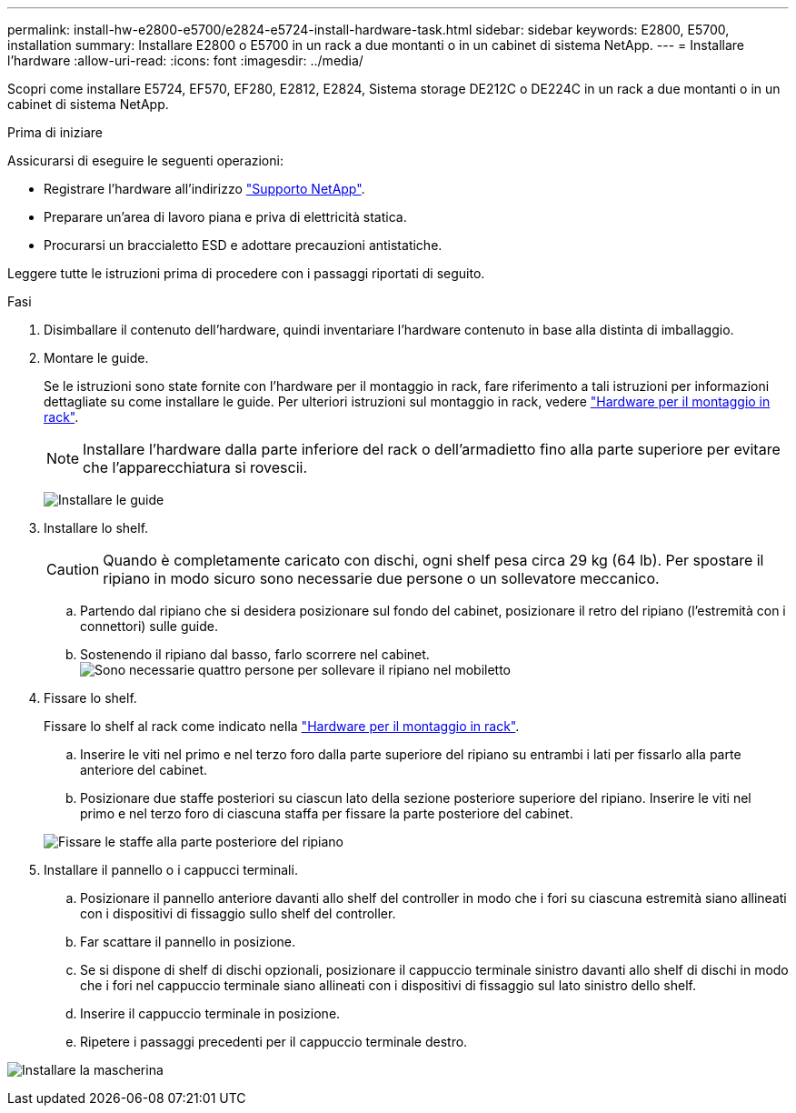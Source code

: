 ---
permalink: install-hw-e2800-e5700/e2824-e5724-install-hardware-task.html 
sidebar: sidebar 
keywords: E2800, E5700, installation 
summary: Installare E2800 o E5700 in un rack a due montanti o in un cabinet di sistema NetApp. 
---
= Installare l'hardware
:allow-uri-read: 
:icons: font
:imagesdir: ../media/


[role="lead"]
Scopri come installare E5724, EF570, EF280, E2812, E2824, Sistema storage DE212C o DE224C in un rack a due montanti o in un cabinet di sistema NetApp.

.Prima di iniziare
Assicurarsi di eseguire le seguenti operazioni:

* Registrare l'hardware all'indirizzo http://mysupport.netapp.com/["Supporto NetApp"^].
* Preparare un'area di lavoro piana e priva di elettricità statica.
* Procurarsi un braccialetto ESD e adottare precauzioni antistatiche.


Leggere tutte le istruzioni prima di procedere con i passaggi riportati di seguito.

.Fasi
. Disimballare il contenuto dell'hardware, quindi inventariare l'hardware contenuto in base alla distinta di imballaggio.
. Montare le guide.
+
Se le istruzioni sono state fornite con l'hardware per il montaggio in rack, fare riferimento a tali istruzioni per informazioni dettagliate su come installare le guide. Per ulteriori istruzioni sul montaggio in rack, vedere link:../rackmount-hardware.html["Hardware per il montaggio in rack"^].

+

NOTE: Installare l'hardware dalla parte inferiore del rack o dell'armadietto fino alla parte superiore per evitare che l'apparecchiatura si rovescii.

+
image:../media/install_rails_inst-hw-e2800-e5700.png["Installare le guide"]

. Installare lo shelf.
+

CAUTION: Quando è completamente caricato con dischi, ogni shelf pesa circa 29 kg (64 lb). Per spostare il ripiano in modo sicuro sono necessarie due persone o un sollevatore meccanico.

+
.. Partendo dal ripiano che si desidera posizionare sul fondo del cabinet, posizionare il retro del ripiano (l'estremità con i connettori) sulle guide.
.. Sostenendo il ripiano dal basso, farlo scorrere nel cabinet. image:../media/4_person_lift_source.png["Sono necessarie quattro persone per sollevare il ripiano nel mobiletto"]


. Fissare lo shelf.
+
Fissare lo shelf al rack come indicato nella link:../rackmount-hardware.html["Hardware per il montaggio in rack"].

+
.. Inserire le viti nel primo e nel terzo foro dalla parte superiore del ripiano su entrambi i lati per fissarlo alla parte anteriore del cabinet.
.. Posizionare due staffe posteriori su ciascun lato della sezione posteriore superiore del ripiano. Inserire le viti nel primo e nel terzo foro di ciascuna staffa per fissare la parte posteriore del cabinet.


+
image:../media/trafford_secure.png["Fissare le staffe alla parte posteriore del ripiano"]

. Installare il pannello o i cappucci terminali.
+
.. Posizionare il pannello anteriore davanti allo shelf del controller in modo che i fori su ciascuna estremità siano allineati con i dispositivi di fissaggio sullo shelf del controller.
.. Far scattare il pannello in posizione.
.. Se si dispone di shelf di dischi opzionali, posizionare il cappuccio terminale sinistro davanti allo shelf di dischi in modo che i fori nel cappuccio terminale siano allineati con i dispositivi di fissaggio sul lato sinistro dello shelf.
.. Inserire il cappuccio terminale in posizione.
.. Ripetere i passaggi precedenti per il cappuccio terminale destro.




image:../media/install_faceplate_2_0_inst-hw-e2800-e5700.png["Installare la mascherina"]
